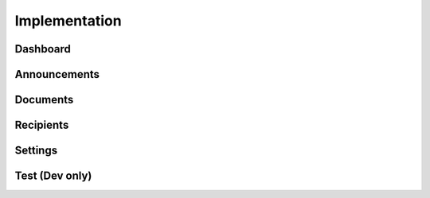 **************
Implementation
**************

Dashboard
=========

Announcements
=============

Documents
=========

Recipients
==========

Settings
========

Test (Dev only)
===============